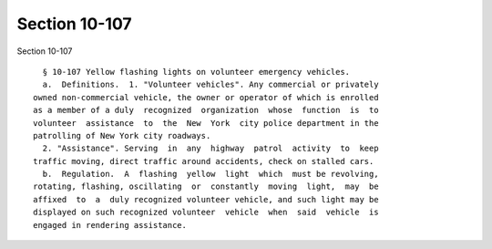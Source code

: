 Section 10-107
==============

Section 10-107 ::    
        
     
        § 10-107 Yellow flashing lights on volunteer emergency vehicles.
        a.  Definitions.  1. "Volunteer vehicles". Any commercial or privately
      owned non-commercial vehicle, the owner or operator of which is enrolled
      as a member of a duly  recognized  organization  whose  function  is  to
      volunteer  assistance  to  the  New  York  city police department in the
      patrolling of New York city roadways.
        2. "Assistance". Serving  in  any  highway  patrol  activity  to  keep
      traffic moving, direct traffic around accidents, check on stalled cars.
        b.  Regulation.  A  flashing  yellow  light  which  must be revolving,
      rotating, flashing, oscillating  or  constantly  moving  light,  may  be
      affixed  to  a  duly recognized volunteer vehicle, and such light may be
      displayed on such recognized volunteer  vehicle  when  said  vehicle  is
      engaged in rendering assistance.
    
    
    
    
    
    
    